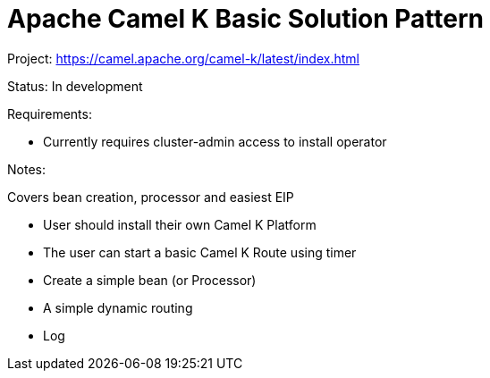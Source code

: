 = Apache Camel K Basic Solution Pattern

Project: https://camel.apache.org/camel-k/latest/index.html

Status: In development

Requirements:

* Currently requires cluster-admin access to install operator


Notes:

Covers bean creation, processor and easiest EIP

* User should install their own Camel K Platform
* The user can start a basic Camel K Route using timer
* Create a simple bean (or Processor) 
* A simple dynamic routing 
* Log
